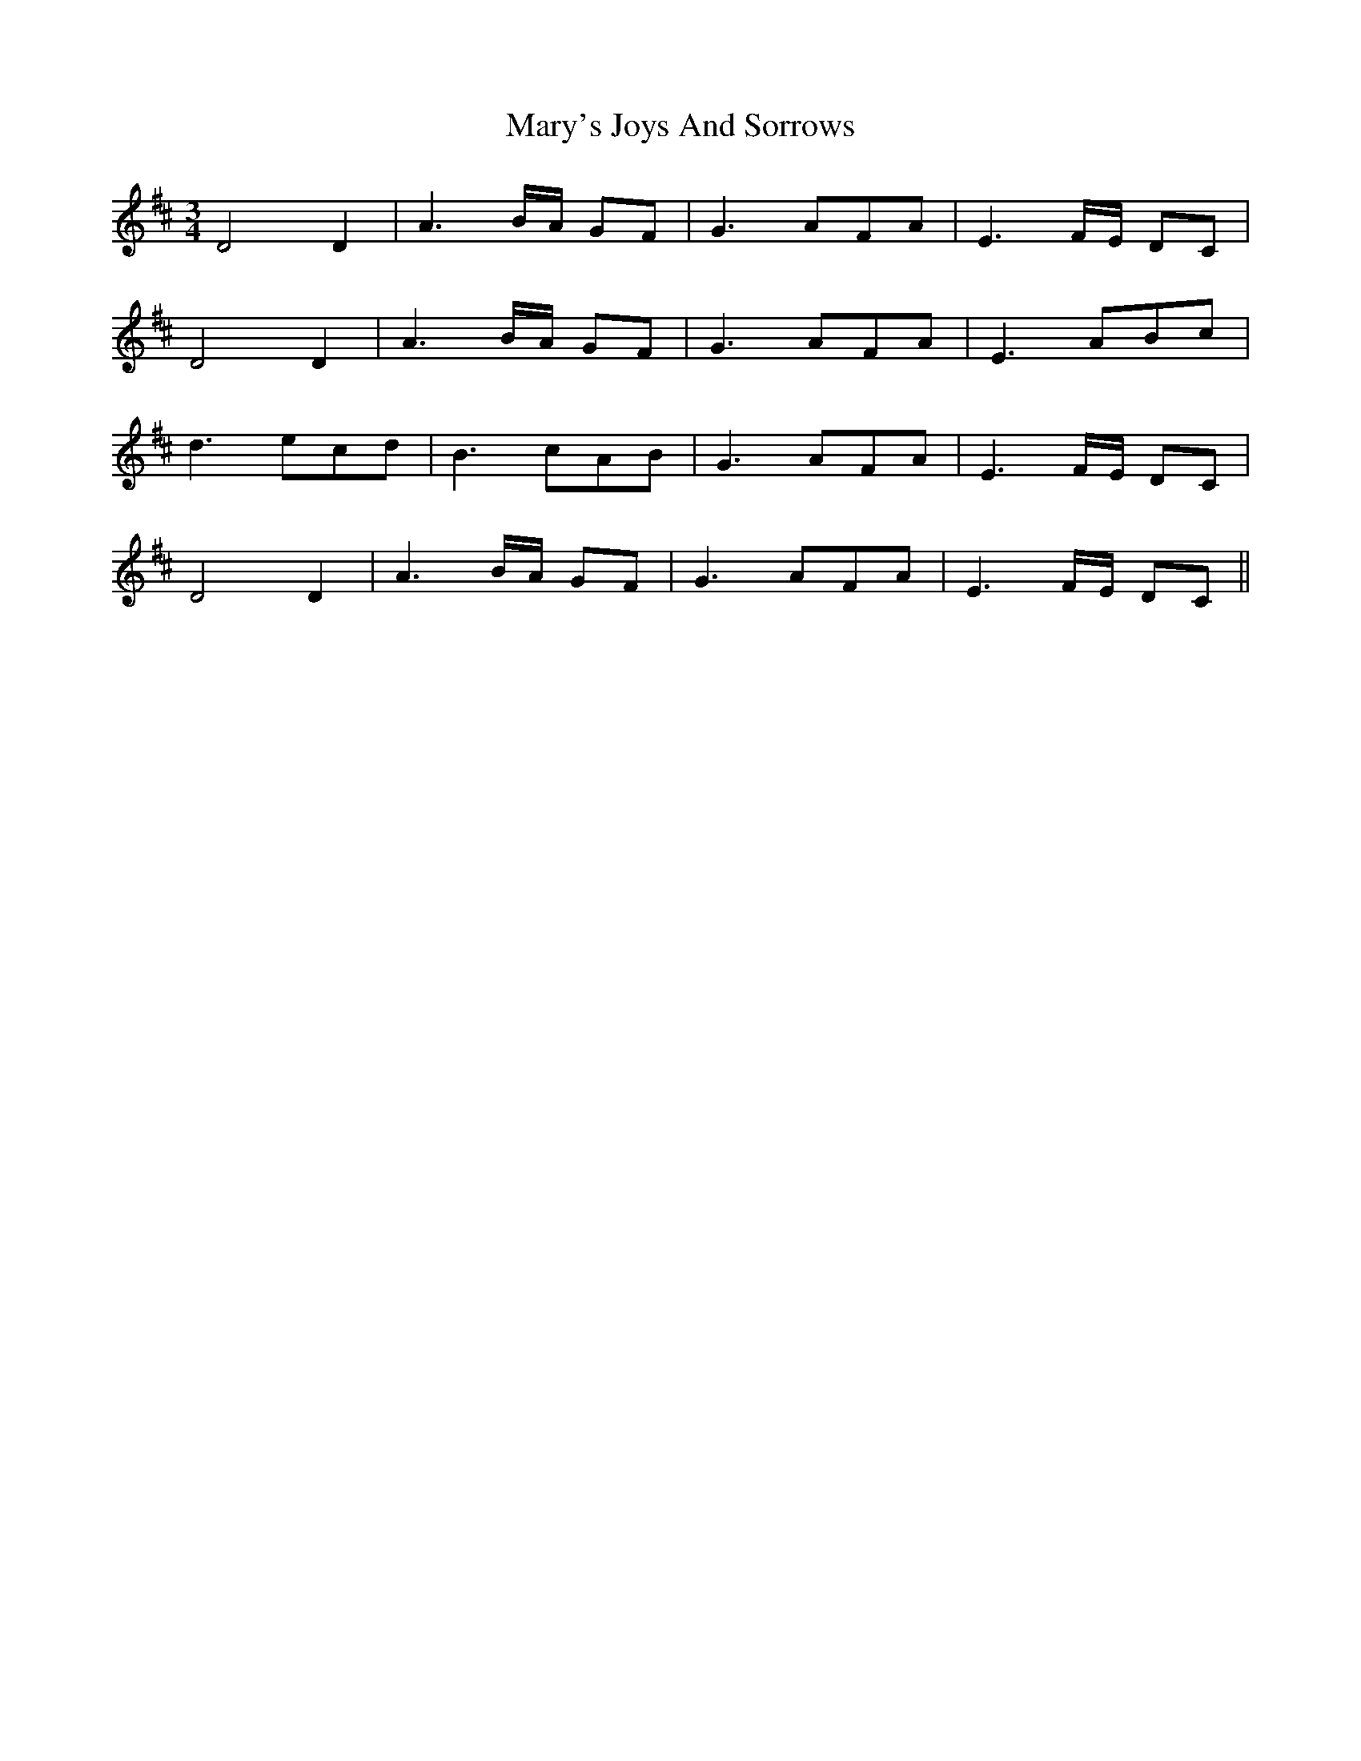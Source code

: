 X: 25768
T: Mary's Joys And Sorrows
R: waltz
M: 3/4
K: Dmajor
D4D2|A3B/A/ GF|G3AFA|E3F/E/ DC|
D4D2|A3B/A/ GF|G3AFA|E3ABc|
d3ecd|B3cAB|G3AFA|E3F/E/ DC|
D4D2|A3B/A/ GF|G3AFA|E3F/E/ DC||

